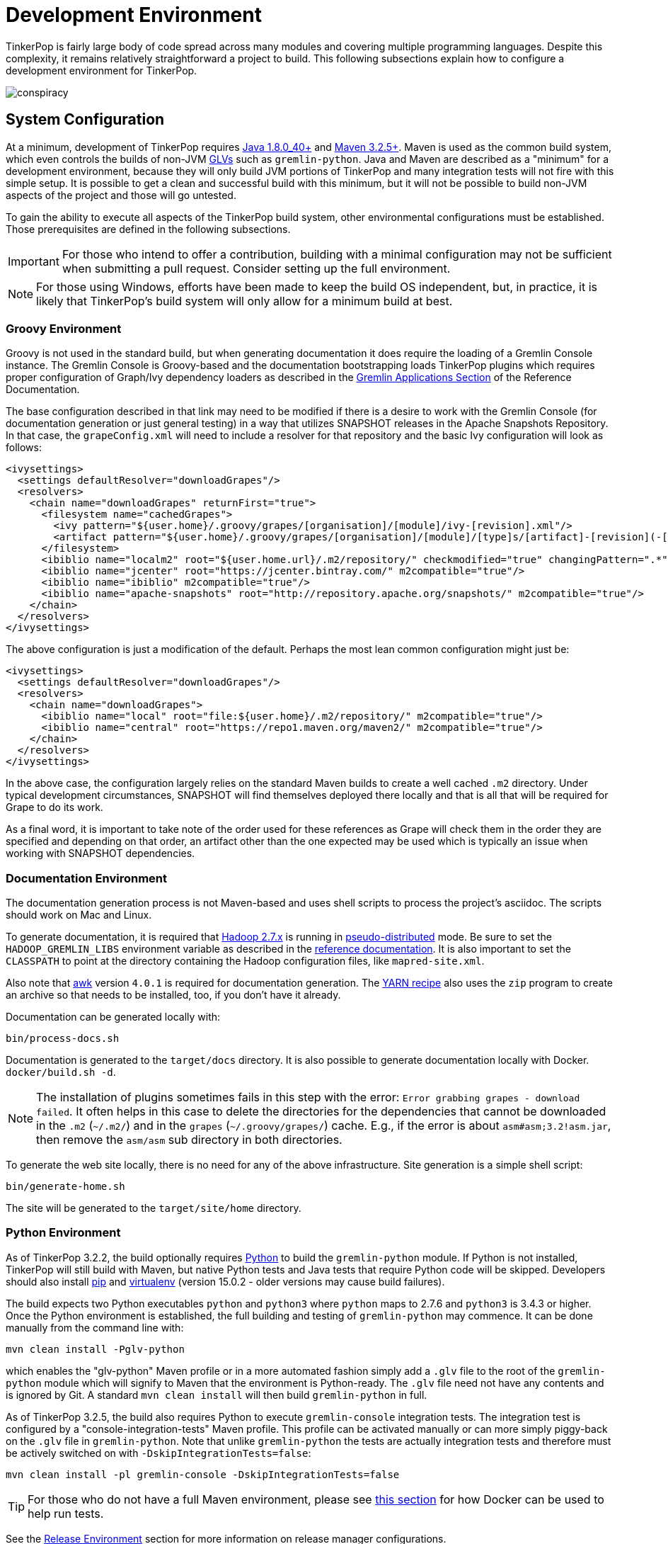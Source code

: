 ////
Licensed to the Apache Software Foundation (ASF) under one or more
contributor license agreements.  See the NOTICE file distributed with
this work for additional information regarding copyright ownership.
The ASF licenses this file to You under the Apache License, Version 2.0
(the "License"); you may not use this file except in compliance with
the License.  You may obtain a copy of the License at

  http://www.apache.org/licenses/LICENSE-2.0

Unless required by applicable law or agreed to in writing, software
distributed under the License is distributed on an "AS IS" BASIS,
WITHOUT WARRANTIES OR CONDITIONS OF ANY KIND, either express or implied.
See the License for the specific language governing permissions and
limitations under the License.
////
[[development-environment]]
= Development Environment

TinkerPop is fairly large body of code spread across many modules and covering multiple programming languages. Despite
this complexity, it remains relatively straightforward a project to build. This following subsections explain how to
configure a development environment for TinkerPop.

image:conspiracy.png[]

[[system-configuration]]
== System Configuration

At a minimum, development of TinkerPop requires link:http://www.oracle.com/technetwork/java/javase/downloads/jdk8-downloads-2133151.html[Java 1.8.0_40+]
and link:https://maven.apache.org/download.cgi[Maven 3.2.5+]. Maven is used as the common build system, which even
controls the builds of non-JVM link:https://tinkerpop.apache.org/docs/current/tutorials/gremlin-language-variants/[GLVs]
such as `gremlin-python`. Java and Maven are described as a "minimum" for a development environment, because they
will only build JVM portions of TinkerPop and many integration tests will not fire with this simple setup. It is
possible to get a clean and successful build with this minimum, but it will not be possible to build non-JVM aspects
of the project and those will go untested.

To gain the ability to execute all aspects of the TinkerPop build system, other environmental configurations must be
established. Those prerequisites are defined in the following subsections.

IMPORTANT: For those who intend to offer a contribution, building with a minimal configuration may not be sufficient
when submitting a pull request. Consider setting up the full environment.

NOTE: For those using Windows, efforts have been made to keep the build OS independent, but, in practice, it is likely
that TinkerPop's build system will only allow for a minimum build at best.

[[groovy-environment]]
=== Groovy Environment

Groovy is not used in the standard build, but when generating documentation it does require the loading of a Gremlin
Console instance. The Gremlin Console is Groovy-based and the documentation bootstrapping loads TinkerPop plugins
which requires proper configuration of Graph/Ivy dependency loaders as described in the
link:https://tinkerpop.apache.org/docs/x.y.z/reference/#gremlin-applications[Gremlin Applications Section] of the
Reference Documentation.

The base configuration described in that link may need to be modified if there is a desire to work with the Gremlin
Console (for documentation generation or just general testing) in a way that utilizes SNAPSHOT releases in the
Apache Snapshots Repository. In that case, the `grapeConfig.xml` will need to include a resolver for that repository
and the basic Ivy configuration will look as follows:

[source,xml]
----
<ivysettings>
  <settings defaultResolver="downloadGrapes"/>
  <resolvers>
    <chain name="downloadGrapes" returnFirst="true">
      <filesystem name="cachedGrapes">
        <ivy pattern="${user.home}/.groovy/grapes/[organisation]/[module]/ivy-[revision].xml"/>
        <artifact pattern="${user.home}/.groovy/grapes/[organisation]/[module]/[type]s/[artifact]-[revision](-[classifier]).[ext]"/>
      </filesystem>
      <ibiblio name="localm2" root="${user.home.url}/.m2/repository/" checkmodified="true" changingPattern=".*" changingMatcher="regexp" m2compatible="true"/>
      <ibiblio name="jcenter" root="https://jcenter.bintray.com/" m2compatible="true"/>
      <ibiblio name="ibiblio" m2compatible="true"/>
      <ibiblio name="apache-snapshots" root="http://repository.apache.org/snapshots/" m2compatible="true"/>
    </chain>
  </resolvers>
</ivysettings>
----

The above configuration is just a modification of the default. Perhaps the most lean common configuration might just
be:

[source,xml]
----
<ivysettings>
  <settings defaultResolver="downloadGrapes"/>
  <resolvers>
    <chain name="downloadGrapes">
      <ibiblio name="local" root="file:${user.home}/.m2/repository/" m2compatible="true"/>
      <ibiblio name="central" root="https://repo1.maven.org/maven2/" m2compatible="true"/>
    </chain>
  </resolvers>
</ivysettings>
----

In the above case, the configuration largely relies on the standard Maven builds to create a well cached `.m2`
directory. Under typical development circumstances, SNAPSHOT will find themselves deployed there locally and that
is all that will be required for Grape to do its work.

As a final word, it is important to take note of the order used for these references as Grape will check them in the order
they are specified and depending on that order, an artifact other than the one expected may be used which is typically
an issue when working with SNAPSHOT dependencies.

[[documentation-environment]]
=== Documentation Environment

The documentation generation process is not Maven-based and uses shell scripts to process the project's asciidoc. The
scripts should work on Mac and Linux.

To generate documentation, it is required that link:https://hadoop.apache.org[Hadoop 2.7.x] is running in
link:https://hadoop.apache.org/docs/r2.7.2/hadoop-project-dist/hadoop-common/SingleCluster.html#Pseudo-Distributed_Operation[pseudo-distributed]
mode. Be sure to set the `HADOOP_GREMLIN_LIBS` environment variable as described in the
link:https://tinkerpop.apache.org/docs/current/reference/#hadoop-gremlin[reference documentation]. It is also important
to set the `CLASSPATH` to point at the directory containing the Hadoop configuration files, like `mapred-site.xml`.

Also note that link:http://www.grymoire.com/Unix/Awk.html[awk] version `4.0.1` is required for documentation generation.
The link:https://tinkerpop.apache.org/docs/current/recipes/#olap-spark-yarn[YARN recipe] also uses the `zip` program to
create an archive so that needs to be installed, too, if you don't have it already.

Documentation can be generated locally with:

[source,text]
bin/process-docs.sh

Documentation is generated to the `target/docs` directory. It is also possible to generate documentation locally with
Docker. `docker/build.sh -d`.

NOTE: The installation of plugins sometimes fails in this step with the error: `Error grabbing grapes - download
failed`. It often helps in this case to delete the directories for the dependencies that cannot be downloaded
in the `.m2` (`~/.m2/`) and in the `grapes` (`~/.groovy/grapes/`) cache. E.g., if the error is about
`asm#asm;3.2!asm.jar`, then remove the `asm/asm` sub directory in both directories.

To generate the web site locally, there is no need for any of the above infrastructure. Site generation is a simple
shell script:

[source,text]
bin/generate-home.sh

The site will be generated to the `target/site/home` directory.

[[python-environment]]
=== Python Environment

As of TinkerPop 3.2.2, the build optionally requires link:https://www.python.org/[Python] to build the `gremlin-python`
module. If Python is not installed, TinkerPop will still build with Maven, but native Python tests and
Java tests that require Python code will be skipped. Developers should also install link:https://pypi.python.org/pypi/pip[pip]
and link:https://virtualenv.pypa.io/en/stable/[virtualenv] (version 15.0.2 - older versions may cause build failures).

The build expects two Python executables `python` and `python3` where `python` maps to 2.7.6 and `python3` is 3.4.3 or
higher. Once the Python environment is established, the full building and testing of `gremlin-python` may commence. It
can be done manually from the command line with:

[source,text]
mvn clean install -Pglv-python

which enables the "glv-python" Maven profile or in a more automated fashion simply add a `.glv` file to the root of the
`gremlin-python` module which will signify to Maven that the environment is Python-ready. The `.glv` file need not have
any contents and is ignored by Git. A standard `mvn clean install` will then build `gremlin-python` in full.

As of TinkerPop 3.2.5, the build also requires Python to execute `gremlin-console` integration tests. The integration
test is configured by a "console-integration-tests" Maven profile. This profile can be activated manually or can more
simply piggy-back on the `.glv` file in `gremlin-python`. Note that unlike `gremlin-python` the tests are actually
integration tests and therefore must be actively switched on with `-DskipIntegrationTests=false`:

[source,text]
mvn clean install -pl gremlin-console -DskipIntegrationTests=false

TIP: For those who do not have a full Maven environment, please see <<docker-integration,this section>> for how Docker
can be used to help run tests.

See the <<release-environment,Release Environment>> section for more information on release manager configurations.

[[dotnet-environment]]
=== DotNet Environment

The build optionally requires link:https://www.microsoft.com/net/core[.NET Core SDK] (>=3.1) to work with the
`gremlin-dotnet` module. If .NET Core SDK is not installed, TinkerPop will still build with Maven, but .NET projects
will be skipped.

`gremlin-dotnet` can be built and tested from the command line with:

[source,text]
mvn clean install -Pgremlin-dotnet

which enables the "gremlin-dotnet" Maven profile or in a more automated fashion simply add a `.glv` file to the `src`
and `test` directories of the `gremlin-dotnet` module  which will signify to Maven that the environment is .NET-ready.
The `.glv` file need not have any contents and is ignored by Git. A standard `mvn clean install` will then build
`gremlin-dotnet` in full.

In order to pack the Gremlin.Net.Template project, it is also necessary to install link:http://www.mono-project.com/[Mono].
The template can still be built and tested without Mono but packing will be skipped.
To pack the template (which will also download the link:https://docs.microsoft.com/en-us/nuget/tools/nuget-exe-cli-reference[NuGet CLI tool])
the `nuget` property has to be set:

[source,text]
mvn clean install -Dnuget

TIP: For those who do not have a full Maven environment, please see <<docker-integration,this section>> for how Docker
can be used to help run tests.

See the <<release-environment,Release Environment>> section for more information on release manager configurations.

[[nodejs-environment]]
=== JavaScript Environment

When building `gremlin-javascript`, mvn command will include a local copy of Node.js runtime and npm inside your project
using `com.github.eirslett:frontend-maven-plugin` plugin. This copy of the Node.js runtime will not affect any
other existing Node.js runtime instances in your machine.

TIP: For those who do not have a full Maven environment, please see <<docker-integration,this section>> for how Docker
can be used to help run tests.

See the <<release-environment,Release Environment>> section for more information on release manager configurations.

[[docker-environment]]
=== Docker Environment

The build optionally requires Docker to build Docker images of Gremlin Server and Gremlin Console. The Docker images
can be built from the command line with:

[source,text]
----
mvn clean install -pl gremlin-server,gremlin-console -DdockerImages
----

which enables the "docker-images" Maven profile.

[[release-environment]]
=== Release Environment

This section is only useful to TinkerPop release managers and describes prerequisites related to deploying an official
release of TinkerPop.

Maven needs to be configured to deploy maven artifacts. Apache LDAP credentials can be used for this. Release
managers should encrypt their Apache LDAP password as described
link:https://maven.apache.org/guides/mini/guide-encryption.html[in the Apache Maven docs].
The encrypted password can then be configured in the `settings.xml` as described in the section
link:https://infra.apache.org/publishing-maven-artifacts.html["Set up your development environment" of this Apache Infra article].
This configuration will be used by `mvn deploy`.

For Python releases, uploading to pypi uses link:https://pypi.python.org/pypi/twine[twine] which is automatically
installed by the build process in maven. Twine refers to `HOME/.pypirc` file for configuration on the pypi deploy
environments and username and password combinations. The file typically looks like this:

[source,text]
----
[distutils]
index-servers=
    pypi
    pypitest

[pypitest]
username = <username>
password =

[pypi]
username = <username>
password =
----

The release manager shall use the project's pypi credentials, which are available in the
link:https://svn.apache.org/repos/private/pmc/tinkerpop[PMC SVN repository]. The `password` should be left blank so
the deployment process in Maven will prompt for it at deployment time.

For .NET releases, install link:http://www.mono-project.com/[Mono]. The release process is known to work with 6.12.0,
so it is best to probably install that version. Release managers should probably also do an install of
link:https://dist.nuget.org/win-x86-commandline/v3.4.4/nuget.exe[nuget 3.4.4] as it will help with environmental setup.
To get an environment ready to deploy to NuGet, it is necessary to have a NuGet API key. First, create an account with
link:https://www.nuget.org[nuget] and request that a PMC member add your account to the Gremlin.Net and
the Gremlin.Net.Template package in nuget so that you can deploy. Next, generate an API key for your account on the
nuget website. The API key should be added to `NuGet.Config` with the following:

[source,text]
----
mono nuget.exe setApiKey [your-api-key]
----

This should update `~/.config/NuGet/NuGet.Config` a file with an entry containing the encrypted API key. On
`mvn deploy`, this file will be referenced on the automated `nuget push`.

To deploy `gremlin-javascript` on the link:https://www.npmjs.com[npm registry], the release manager must set the
authentication information on the ~/.npmrc file. The easiest way to do that is to use the `npm adduser` command. This
must be done only once, as the auth token doesn't have an expiration date and it's stored on your file system. If
this account is newly created then request that a PMC member add your account to the "gremlin" package on npm.

Deploying Docker images to link:https://hub.docker.com/[Docker Hub] requires an account that is a member of the TinkerPop
organization. So if you don't already have an account on Docker Hub then create one and request that
a PMC member adds your account to the TinkerPop organization. Afterwards, authentication information needs to be added to
the `~/.docker/config.json` file. This information can simply be added with the `docker login` command which will ask for
credentials. This must be done only once. Finally, `docker push` can be used to push images to Docker Hub which will
be done automatically on `mvn deploy` or it can be triggered manually with `mvn dockerfile:push`.

[[building-testing]]
== Building and Testing

The following commands are a mix of Maven flags and shell scripts that handle different build operations

* Build project: `mvn clean install`
** Build a specific module (e.g. `gremlin-server`) within the project: `mvn clean install -pl gremlin-server`
** Build without assertions for "iterator leaks" which are enabled by default: `mvn clean install -DtestIteratorLeaks=false`
** Specify specific tests in a TinkerPop Suite to run with the `GREMLIN_TESTS` environment variable, along with the
Maven project list argument, e.g.:
+
----
export GREMLIN_TESTS='org.apache.tinkerpop.gremlin.process.traversal.step.map.PathTest$Traversals,org.apache.tinkerpop.gremlin.process.traversal.PathTest'
mvn -Dmaven.javadoc.skip=true --projects tinkergraph-gremlin test
----
** Clean the `.groovy/grapes/org.apache.tinkerpop` directory on build: `mvn clean install -DcleanGrapes`
** Turn off "heavy" logging in the "process" tests: `mvn clean install -DargLine="-DmuteTestLogs=true"`
** The test suite for `neo4j-gremlin` is disabled by default - to turn it on: `mvn clean install -DincludeNeo4j`
* Generate <<building-testing,test resources>> for `gremlin-io-test`: `mvn clean install -pl :gremlin-io-test -Dio`
* Regenerate toy graph data (only necessary given changes to IO classes): `mvn clean install -Dio` from `tinkergraph-gremlin` directory
** If there are changes to the Gryo format, it may be necessary to generate the Grateful Dead dataset from GraphSON (see `IoDataGenerationTest.shouldWriteGratefulDead`)
* Start Gremlin Server with Docker using the standard test configuration: `docker/gremlin-server.sh`
* Check license headers are present: `mvn apache-rat:check`
* Build AsciiDocs (see <<documentation-environment,Documentation Environment>>): `bin/process-docs.sh`
** Build AsciiDocs (but don't evaluate code blocks): `bin/process-docs.sh --dryRun`
** Build AsciiDocs (but don't evaluate code blocks in specific files): `bin/process-docs.sh --dryRun docs/src/reference/the-graph.asciidoc,docs/src/tutorial/getting-started,...`
** Build AsciiDocs (but evaluate code blocks only in specific files): `bin/process-docs.sh --fullRun docs/src/reference/the-graph.asciidoc,docs/src/tutorial/getting-started,...`
** Process a single AsciiDoc file: +pass:[docs/preprocessor/preprocess-file.sh `pwd`/gremlin-console/target/apache-tinkerpop-gremlin-console-*-standalone "" "*" `pwd`/docs/src/xyz.asciidoc]+
* Build JavaDocs/JSDoc: `mvn process-resources -Djavadoc`
** Javadoc to `target/site/apidocs` directory
** JSDoc to the `gremlin-javascript/src/main/javascript/gremlin-javascript/doc/` directory
* Specify the seed used for `Random` in tests `mvn clean install -DtestSeed` - useful when a test fails, the seed will be printed in the build output so that the test can run with the same version of random (look for "TestHelper" logger in output)
* Check for newer dependencies: `mvn versions:display-dependency-updates` or `mvn versions:display-plugin-updates`
* Check the effective `pom.xml`: `mvn -pl gremlin-python -Pglv-python help:effective-pom -Doutput=withProfilePom.xml`
* Deploy JavaDocs/AsciiDocs: `bin/publish-docs.sh svn-username`
* Integration Tests: `mvn verify -DskipIntegrationTests=false`
** Execute with the `-DincludeNeo4j` option to include transactional tests.
** Execute with the `-DuseEpoll` option to try to use Netty native transport (works on Linux, but will fallback to Java NIO on other OS).
* Benchmarks: `mvn verify -DskipBenchmarks=false`
** Reports are generated to the console and to `gremlin-tools/gremlin-benchmark/target/reports/benchmark`.
* Test coverage report: `mvn clean install -Dcoverage` - note that the `install` is necessary because report aggregation is bound to that part of the lifecycle.
** Reports are generated to `gremlin-tools/gremlin-coverage/target/site`.
* `cd site`
** Generate web site locally: `bin/generate-home.sh`
** Publish web site: `bin/publish-home.sh <username>`

[[docker-integration]]
== Docker Integration

TinkerPop provides a shell script, that can start several build tasks within a Docker container. The
required Docker images will be built automatically if they don't exist yet. Thus the first invocation
of the Docker script is expected to take some time.

The script can be found under `PROJECT_HOME/docker/build.sh`. The following tasks are currently
supported:

* run standard test suite
* run integration tests
* build Java docs
* build user docs

A list of command line options is provided by `docker/build.sh --help`. The container will install,
configure and start all required dependencies, such as Hadoop.

Options can be passed to Docker by setting the `TINKERPOP_DOCKER_OPTS` environment variable. A speed boost can
be gained at the expense of memory by using tmpfs and the special directory `/usr/src/tinkermem`.

[source,bash]
.Build in-memory
----
TINKERPOP_DOCKER_OPTS="--tmpfs /usr/src/tinkermem:exec,mode=0755,rw,noatime,size=2000m"
----

[source,bash]
.Disable IPv6 for Hadoop
----
TINKERPOP_DOCKER_OPTS="--sysctl net.ipv6.conf.all.disable_ipv6=1 --sysctl net.ipv6.conf.default.disable_ipv6=1"
----

A custom maven settings.xml can be supplied, for example, to point to a local proxy. Copy the `settings.xml` to the
`PROJECT_HOME/` directory. The Docker script will detect and copy it to the running container.

If the container is used to generate the user docs, it will start a web server and show the URL that
is used to host the HTML docs.

After finishing all tasks, the script will immediately destroy the container.

Docker can also be helpful to developers who do not want to run tests from a Maven environment, which may be a bit
opaque when dealing with test failures and largely unhelpful for debugging. This situation is typically case for
developers doing work on Gremlin Language Variants (e.g. Python). To help alleviate this problem, developers can
start a standalone Gremlin Server with its standard test configuration that is used in the standard Maven build.

Generally speaking, most developers will want to test their code against the latest build of Gremlin Server in the
TinkerPop repository. To do that, first be sure to build a Docker image of the current code:

[source,bash]
mvn clean install -DskipTests

Next, generate the a Docker image for Gremlin Server with:

[source,bash]
mvn clean install -pl :gremlin-server -DdockerImages -DskipTests

IMPORTANT: If changes are made to the repository that need to be reflected in the Gremlin Server Docker image then
the old image should be removed and then the above commands re-executed.

Finally, start the server with:

[source,bash]
docker/gremlin-server.sh

Starting Gremlin Server this way makes it possible to run Gremlin Language Variant tests without Maven (for example,
directly from a debugger) which should greatly reduce development friction for these environments.

It is also possible to specify the exact version of Gremlin Server to run with the test configuration. This version
should be an existing Docker image version and must be an explicit version that maps to an actual TinkerPop artifact:

[source,bash]
docker/gremlin-server.sh 3.4.2

To be a bit more clear, the version can not be a Docker tag like "latest" because there is no such TinkerPop artifact
that has been published with that version number.

== IDE Setup with Intellij

This section refers specifically to setup within Intellij.  TinkerPop has a module called `gremlin-shaded` which
contains shaded dependencies for some libraries that are widely used and tend to introduce conflicts.  To ensure
that Intellij properly interprets this module after importing the Maven `pom.xml` perform the following steps:

. Build `gremlin-shaded` from the command line with `mvn clean install`.
. Right-click on the `gremlin-shaded` module in the project viewer of Intellij and select "Remove module". If this menu
option is not available (as is the case in newer versions of Intellij - first noticed in 13.1.5), then open the "Maven
Projects" side panel, right click the `gremlin-shaded` module and select "Ignore Project".
. In the "Maven Projects" Tool window and click the tool button for "Reimport All Maven projects" (go to
`View | Tool Windows | Maven Projects` on the main menu if this panel is not activated).
. At this point it should be possible to compile and run the tests within Intellij, but in the worst case, use
`File | Invalidate Caches/Restart` to ensure that indices properly rebuild.

Note that it may be necessary to re-execute these steps if the `gremlin-shaded` `pom.xml` is ever updated.

Developers working on the `neo4j-gremlin` module should enabled the `include-neo4j` Maven profile in Intellij.
This will ensure that tests will properly execute within the IDE.

If Intellij complains about "duplicate sources" for the Groovy files when attempting to compile/run tests, then
install the link:http://plugins.jetbrains.com/plugin/7442?pr=idea[GMavenPlus Intellij plugin].

The `gremlin-core` module uses a Java annotation processor to help support DSLs. To support this capability be sure
that:

. `File | Settings | Compiler | Annotation Processors` has the checkbox with the "Enable annotation processing" checked.
Intellij should be able to detect the processor automatically on build.
. The `gremlin-core/target` directory should not be hidden and `target/classes`, `target/generated-sources` and
`target/generated-test-sources` should be marked as "Generated Sources Root". If they are not setup that way by
Intellij by default then simply right-click on them use the "Mark Directory with" option to make the appropriate
selections.
